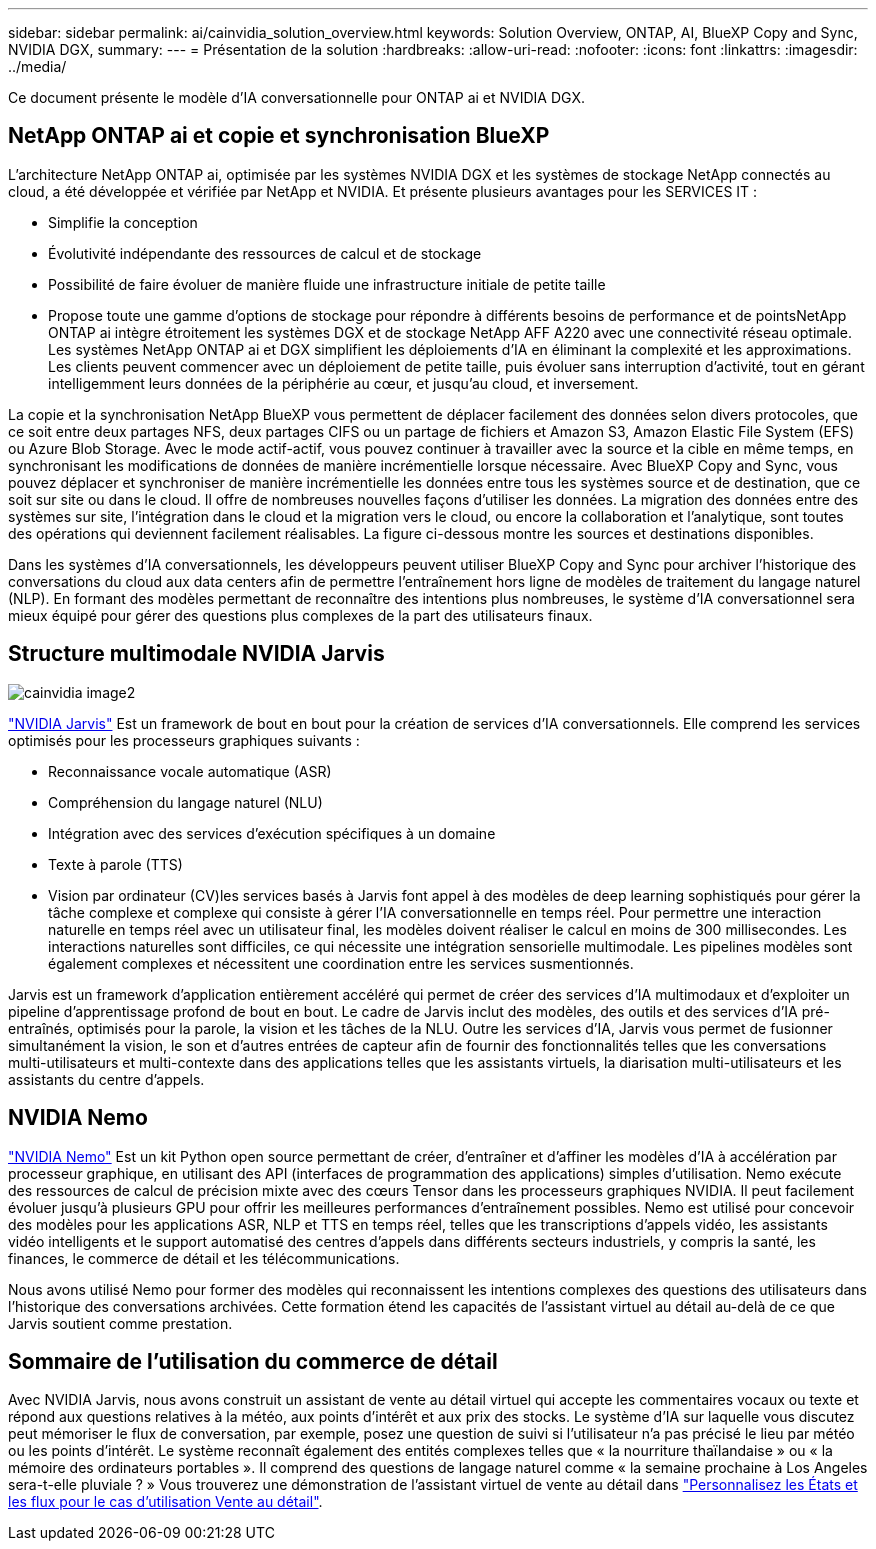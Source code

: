 ---
sidebar: sidebar 
permalink: ai/cainvidia_solution_overview.html 
keywords: Solution Overview, ONTAP, AI, BlueXP Copy and Sync, NVIDIA DGX, 
summary:  
---
= Présentation de la solution
:hardbreaks:
:allow-uri-read: 
:nofooter: 
:icons: font
:linkattrs: 
:imagesdir: ../media/


[role="lead"]
Ce document présente le modèle d'IA conversationnelle pour ONTAP ai et NVIDIA DGX.



== NetApp ONTAP ai et copie et synchronisation BlueXP

L'architecture NetApp ONTAP ai, optimisée par les systèmes NVIDIA DGX et les systèmes de stockage NetApp connectés au cloud, a été développée et vérifiée par NetApp et NVIDIA. Et présente plusieurs avantages pour les SERVICES IT :

* Simplifie la conception
* Évolutivité indépendante des ressources de calcul et de stockage
* Possibilité de faire évoluer de manière fluide une infrastructure initiale de petite taille
* Propose toute une gamme d'options de stockage pour répondre à différents besoins de performance et de pointsNetApp ONTAP ai intègre étroitement les systèmes DGX et de stockage NetApp AFF A220 avec une connectivité réseau optimale. Les systèmes NetApp ONTAP ai et DGX simplifient les déploiements d'IA en éliminant la complexité et les approximations. Les clients peuvent commencer avec un déploiement de petite taille, puis évoluer sans interruption d'activité, tout en gérant intelligemment leurs données de la périphérie au cœur, et jusqu'au cloud, et inversement.


La copie et la synchronisation NetApp BlueXP vous permettent de déplacer facilement des données selon divers protocoles, que ce soit entre deux partages NFS, deux partages CIFS ou un partage de fichiers et Amazon S3, Amazon Elastic File System (EFS) ou Azure Blob Storage. Avec le mode actif-actif, vous pouvez continuer à travailler avec la source et la cible en même temps, en synchronisant les modifications de données de manière incrémentielle lorsque nécessaire. Avec BlueXP Copy and Sync, vous pouvez déplacer et synchroniser de manière incrémentielle les données entre tous les systèmes source et de destination, que ce soit sur site ou dans le cloud. Il offre de nombreuses nouvelles façons d'utiliser les données. La migration des données entre des systèmes sur site, l'intégration dans le cloud et la migration vers le cloud, ou encore la collaboration et l'analytique, sont toutes des opérations qui deviennent facilement réalisables. La figure ci-dessous montre les sources et destinations disponibles.

Dans les systèmes d'IA conversationnels, les développeurs peuvent utiliser BlueXP Copy and Sync pour archiver l'historique des conversations du cloud aux data centers afin de permettre l'entraînement hors ligne de modèles de traitement du langage naturel (NLP). En formant des modèles permettant de reconnaître des intentions plus nombreuses, le système d'IA conversationnel sera mieux équipé pour gérer des questions plus complexes de la part des utilisateurs finaux.



== Structure multimodale NVIDIA Jarvis

image::cainvidia_image2.png[cainvidia image2]

link:https://devblogs.nvidia.com/introducing-jarvis-framework-for-gpu-accelerated-conversational-ai-apps/["NVIDIA Jarvis"^] Est un framework de bout en bout pour la création de services d'IA conversationnels. Elle comprend les services optimisés pour les processeurs graphiques suivants :

* Reconnaissance vocale automatique (ASR)
* Compréhension du langage naturel (NLU)
* Intégration avec des services d'exécution spécifiques à un domaine
* Texte à parole (TTS)
* Vision par ordinateur (CV)les services basés à Jarvis font appel à des modèles de deep learning sophistiqués pour gérer la tâche complexe et complexe qui consiste à gérer l'IA conversationnelle en temps réel. Pour permettre une interaction naturelle en temps réel avec un utilisateur final, les modèles doivent réaliser le calcul en moins de 300 millisecondes. Les interactions naturelles sont difficiles, ce qui nécessite une intégration sensorielle multimodale. Les pipelines modèles sont également complexes et nécessitent une coordination entre les services susmentionnés.


Jarvis est un framework d'application entièrement accéléré qui permet de créer des services d'IA multimodaux et d'exploiter un pipeline d'apprentissage profond de bout en bout. Le cadre de Jarvis inclut des modèles, des outils et des services d'IA pré-entraînés, optimisés pour la parole, la vision et les tâches de la NLU. Outre les services d'IA, Jarvis vous permet de fusionner simultanément la vision, le son et d'autres entrées de capteur afin de fournir des fonctionnalités telles que les conversations multi-utilisateurs et multi-contexte dans des applications telles que les assistants virtuels, la diarisation multi-utilisateurs et les assistants du centre d'appels.



== NVIDIA Nemo

link:https://developer.nvidia.com/nvidia-nemo["NVIDIA Nemo"^] Est un kit Python open source permettant de créer, d'entraîner et d'affiner les modèles d'IA à accélération par processeur graphique, en utilisant des API (interfaces de programmation des applications) simples d'utilisation. Nemo exécute des ressources de calcul de précision mixte avec des cœurs Tensor dans les processeurs graphiques NVIDIA. Il peut facilement évoluer jusqu'à plusieurs GPU pour offrir les meilleures performances d'entraînement possibles. Nemo est utilisé pour concevoir des modèles pour les applications ASR, NLP et TTS en temps réel, telles que les transcriptions d'appels vidéo, les assistants vidéo intelligents et le support automatisé des centres d'appels dans différents secteurs industriels, y compris la santé, les finances, le commerce de détail et les télécommunications.

Nous avons utilisé Nemo pour former des modèles qui reconnaissent les intentions complexes des questions des utilisateurs dans l'historique des conversations archivées. Cette formation étend les capacités de l'assistant virtuel au détail au-delà de ce que Jarvis soutient comme prestation.



== Sommaire de l'utilisation du commerce de détail

Avec NVIDIA Jarvis, nous avons construit un assistant de vente au détail virtuel qui accepte les commentaires vocaux ou texte et répond aux questions relatives à la météo, aux points d'intérêt et aux prix des stocks. Le système d'IA sur laquelle vous discutez peut mémoriser le flux de conversation, par exemple, posez une question de suivi si l'utilisateur n'a pas précisé le lieu par météo ou les points d'intérêt. Le système reconnaît également des entités complexes telles que « la nourriture thaïlandaise » ou « la mémoire des ordinateurs portables ». Il comprend des questions de langage naturel comme « la semaine prochaine à Los Angeles sera-t-elle pluviale ? » Vous trouverez une démonstration de l'assistant virtuel de vente au détail dans link:cainvidia_customize_states_and_flows_for_retail_use_case.html["Personnalisez les États et les flux pour le cas d'utilisation Vente au détail"].
